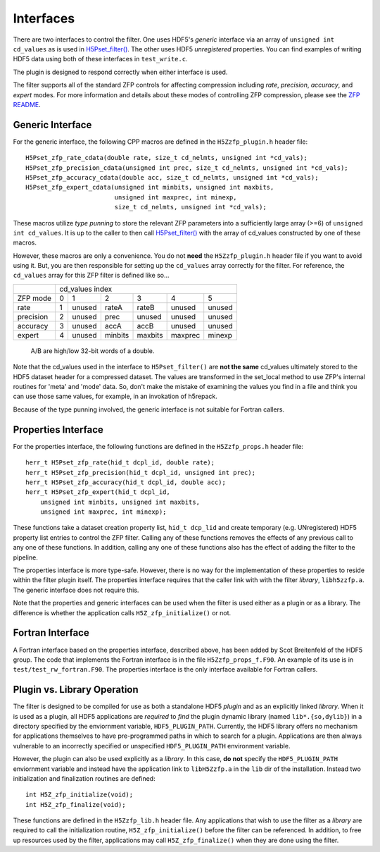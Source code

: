 ==========
Interfaces
==========

There  are two  interfaces  to  control the  filter.  One uses  HDF5's
*generic* interface via  an array of ``unsigned int cd_values`` as is used
in `H5Pset_filter() <https://support.hdfgroup.org/HDF5/doc/RM/RM_H5P.html#Property-SetFilter>`_. The other
uses HDF5 *unregistered* properties. You  can find examples  of writing
HDF5 data using both of these interfaces in ``test_write.c``.

The plugin is designed to respond correctly when either interface is used.

The filter supports all of the standard ZFP controls for affecting compression
including *rate*, *precision*, *accuracy*, and *expert* modes. For more information
and details about these modes of controlling ZFP compression, please see the
`ZFP README <https://github.com/LLNL/zfp/blob/master/README.md>`_.

.. _generic-interface:

-----------------
Generic Interface
-----------------

For the generic interface, the following CPP macros  are defined in
the ``H5Zzfp_plugin.h`` header file::

    H5Pset_zfp_rate_cdata(double rate, size_t cd_nelmts, unsigned int *cd_vals);
    H5Pset_zfp_precision_cdata(unsigned int prec, size_t cd_nelmts, unsigned int *cd_vals);
    H5Pset_zfp_accuracy_cdata(double acc, size_t cd_nelmts, unsigned int *cd_vals);
    H5Pset_zfp_expert_cdata(unsigned int minbits, unsigned int maxbits,
                            unsigned int maxprec, int minexp,
                            size_t cd_nelmts, unsigned int *cd_vals);

These  macros  utilize *type punning* to store the relevant ZFP parameters  into  a
sufficiently large array (>=6) of ``unsigned int cd_values``. It is up to
the  caller to  then call
`H5Pset_filter() <https://support.hdfgroup.org/HDF5/doc/RM/RM_H5P.html#Property-SetFilter>`_
with  the array  of cd_values constructed by one of these macros.

However, these  macros are only a  convenience. You do  not **need** the
``H5Zzfp_plugin.h`` header file if you want  to avoid using it. But, you are then
responsible  for setting  up  the ``cd_values``  array  correctly for  the
filter.  For reference,  the ``cd_values``  array for  this ZFP  filter is
defined like so...

+-----------+---------------------------------------------------------+
|           |                     cd_values index                     |
+-----------+--------+--------+---------+---------+---------+---------+
| ZFP mode  |     0  |    1   |    2    |    3    |    4    |    5    | 
+-----------+--------+--------+---------+---------+---------+---------+
| rate      |     1  | unused |  rateA  |  rateB  |  unused |  unused |
+-----------+--------+--------+---------+---------+---------+---------+
| precision |     2  | unused |  prec   |  unused |  unused |  unused |
+-----------+--------+--------+---------+---------+---------+---------+
| accuracy  |     3  | unused |  accA   |  accB   |  unused |  unused |
+-----------+--------+--------+---------+---------+---------+---------+
| expert    |     4  | unused |  minbits|  maxbits|  maxprec|  minexp |
+-----------+--------+--------+---------+---------+---------+---------+
                   A/B are high/low 32-bit words of a double.

Note that  the cd_values  used in the  interface to  ``H5Pset_filter()`` are
**not the same** cd_values ultimately stored  to the HDF5 dataset header
for a compressed dataset. The  values are transformed in the set_local
method to use ZFP's internal  routines for 'meta' and 'mode' data. So,
don't make the mistake of examining  the values you find in a file and
think you can use those same  values, for example, in an invokation of
h5repack.

Because of the type punning involved, the generic interface is not
suitable for Fortran callers.

.. _properties-interface:

----------
Properties Interface
----------

For the properties interface, the following functions are defined in
the ``H5Zzfp_props.h`` header file::

    herr_t H5Pset_zfp_rate(hid_t dcpl_id, double rate);
    herr_t H5Pset_zfp_precision(hid_t dcpl_id, unsigned int prec);
    herr_t H5Pset_zfp_accuracy(hid_t dcpl_id, double acc);
    herr_t H5Pset_zfp_expert(hid_t dcpl_id,
        unsigned int minbits, unsigned int maxbits,
        unsigned int maxprec, int minexp);

These  functions take a dataset creation property list, ``hid_t dcp_lid`` and
create  temporary (e.g.  UNregistered)  HDF5 property
list entries  to control the  ZFP filter. Calling any of these functions
removes the effects of any previous call to any one of these functions.
In addition, calling any one of these functions also has the effect of
adding the filter to the pipeline.

The properties interface  is more type-safe. However, there  is no way
for the implementation of these properties to reside within the filter
plugin itself. The properties  interface requires that the caller link
with  with the filter *library*, ``libh5zzfp.a``.  The generic 
interface does not require this.

Note that the properties and generic interfaces can be used when the
filter is used either as a plugin or as a library. The difference
is whether the application calls ``H5Z_zfp_initialize()`` or not.

----
Fortran Interface
----

A Fortran interface based on the properties interface, described above,
has been added by Scot Breitenfeld of the HDF5 group. The code that
implements the Fortran interface is in the file ``H5Zzfp_props_f.F90``.
An example of its use is in ``test/test_rw_fortran.F90``. The properties
interface is the only interface available for Fortran callers.

.. _plugin-vs-library:

----
Plugin vs. Library Operation
----

The filter is designed to be compiled for use as both a standalone HDF5 *plugin*
and as an explicitly linked *library*.
When it is used as a plugin, all HDF5 applications are *required*
to *find* the plugin dynamic library (named ``lib*.{so,dylib}``)
in a directory specified by the enviornment
variable, ``HDF5_PLUGIN_PATH``. Currently, the HDF5 library offers
no mechanism for applications themselves to have pre-programmed
paths in which to search for a plugin. Applications are
then always vulnerable to an incorrectly specified or unspecified ``HDF5_PLUGIN_PATH``
environment variable.

However, the plugin can also be used explicitly as a *library*. In this case,
**do** **not** specify the ``HDF5_PLUGIN_PATH`` enviornment variable and instead
have the application link to ``libH5Zzfp.a`` in the ``lib`` dir of the installation.
Instead two initialization and finalization routines are defined::

    int H5Z_zfp_initialize(void);
    int H5Z_zfp_finalize(void);

These functions are defined in the ``H5Zzfp_lib.h`` header file.
Any applications that wish to use the filter as a *library* are required to call
the initialization routine, ``H5Z_zfp_initialize()`` before the filter can be
referenced. In addition, to free up resources used by the filter, applications may
call ``H5Z_zfp_finalize()`` when they are done using the filter.
